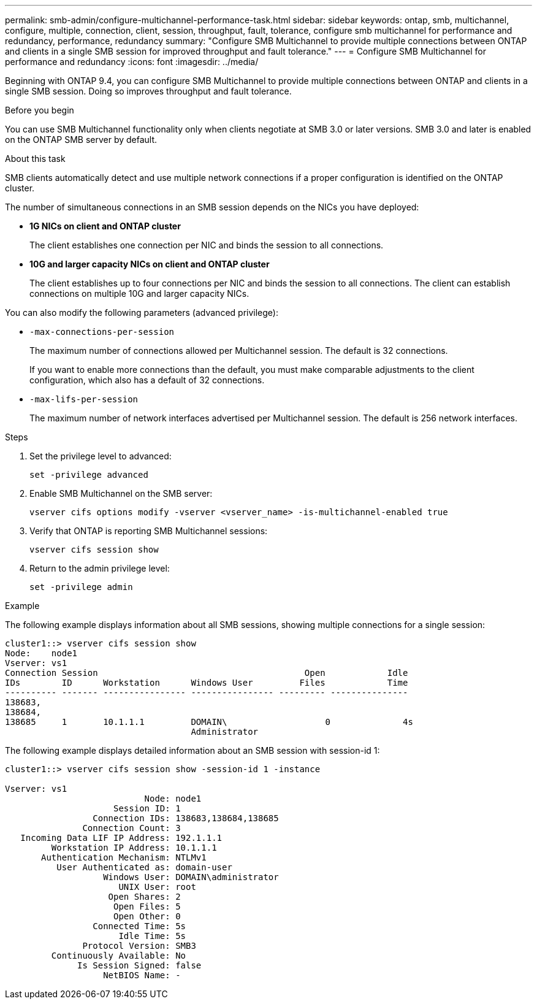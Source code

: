 ---
permalink: smb-admin/configure-multichannel-performance-task.html
sidebar: sidebar
keywords: ontap, smb, multichannel, configure, multiple, connection, client, session, throughput, fault, tolerance, configure smb multichannel for performance and redundancy, performance, redundancy
summary: "Configure SMB Multichannel to provide multiple connections between ONTAP and clients in a single SMB session for improved throughput and fault tolerance."
---
= Configure SMB Multichannel for performance and redundancy
:icons: font
:imagesdir: ../media/

[.lead]
Beginning with ONTAP 9.4, you can configure SMB Multichannel to provide multiple connections between ONTAP and clients in a single SMB session. Doing so improves throughput and fault tolerance.

.Before you begin

You can use SMB Multichannel functionality only when clients negotiate at SMB 3.0 or later versions. SMB 3.0 and later is enabled on the ONTAP SMB server by default.

.About this task

SMB clients automatically detect and use multiple network connections if a proper configuration is identified on the ONTAP cluster.

The number of simultaneous connections in an SMB session depends on the NICs you have deployed:

* *1G NICs on client and ONTAP cluster*
+
The client establishes one connection per NIC and binds the session to all connections.

* *10G and larger capacity NICs on client and ONTAP cluster*
+
The client establishes up to four connections per NIC and binds the session to all connections. The client can establish connections on multiple 10G and larger capacity NICs.

You can also modify the following parameters (advanced privilege):

* `-max-connections-per-session`
+
The maximum number of connections allowed per Multichannel session. The default is 32 connections.
+
If you want to enable more connections than the default, you must make comparable adjustments to the client configuration, which also has a default of 32 connections.

* `-max-lifs-per-session`
+
The maximum number of network interfaces advertised per Multichannel session. The default is 256 network interfaces.

.Steps

. Set the privilege level to advanced:
+
[source,cli]
----
set -privilege advanced
----

. Enable SMB Multichannel on the SMB server:
+
[source,cli]
----
vserver cifs options modify -vserver <vserver_name> -is-multichannel-enabled true
----

. Verify that ONTAP is reporting SMB Multichannel sessions:
+
[source,cli]
----
vserver cifs session show
----

. Return to the admin privilege level:
+
[source,cli]
----
set -privilege admin
----

.Example

The following example displays information about all SMB sessions, showing multiple connections for a single session:

----
cluster1::> vserver cifs session show
Node:    node1
Vserver: vs1
Connection Session                                        Open            Idle
IDs        ID      Workstation      Windows User         Files            Time
---------- ------- ---------------- ---------------- --------- ---------------
138683,
138684,
138685     1       10.1.1.1         DOMAIN\                   0              4s
                                    Administrator
----

The following example displays detailed information about an SMB session with session-id 1:

----
cluster1::> vserver cifs session show -session-id 1 -instance

Vserver: vs1
                           Node: node1
                     Session ID: 1
                 Connection IDs: 138683,138684,138685
               Connection Count: 3
   Incoming Data LIF IP Address: 192.1.1.1
         Workstation IP Address: 10.1.1.1
       Authentication Mechanism: NTLMv1
          User Authenticated as: domain-user
                   Windows User: DOMAIN\administrator
                      UNIX User: root
                    Open Shares: 2
                     Open Files: 5
                     Open Other: 0
                 Connected Time: 5s
                      Idle Time: 5s
               Protocol Version: SMB3
         Continuously Available: No
              Is Session Signed: false
                   NetBIOS Name: -
----

// 2024-7-11 ontapdoc-1751